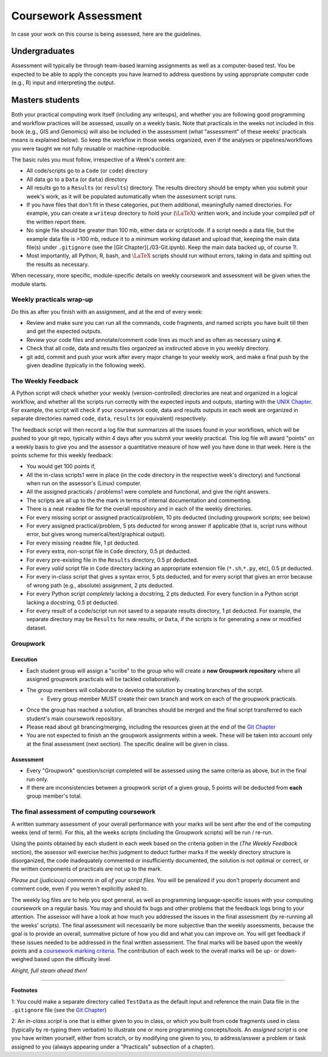 .. _Appx-Assessment

#####################
Coursework Assessment 
#####################


In case your work on this course is being assessed, here are the guidelines.

**************
Undergraduates
**************

Assessment will typically be through team-based learning assignments as well as a computer-based test. You be
expected to be able to apply the concepts you have learned to address 
questions by using appropriate computer code (e.g., R) input and
interpreting the output.

****************
Masters students
****************

Both your practical computing work itself (including any writeups), and whether you are following good programming and workflow
practices will be assessed, usually on a weekly basis. Note that practicals in the weeks not included in this book (e.g., GIS and Genomics) will also be included in the assessment (what "assessment" of these weeks' practicals means is explained below). So keep the workflow in those weeks organized, even if the analyses or pipelines/workflows you were taught we not fully reusable or machine-reproducible.

The basic rules you must follow, irrespective of a Week's content are:

* All code/scripts go to a ``Code`` (or ``code``) directory

* All data go to a ``Data`` (or ``data``) directory

* All results go to a ``Results`` (or ``results``) directory. The results directory should be empty when you submit your week's work, as it will be populated automatically when the assessment script runs. 

* If you have files that don't fit in these categories, put them additional, meaningfully named directories. For example, you can create a ``writeup`` directory to hold your (:math:`\LaTeX`) written work, and include your compiled pdf of the written report there.

* No single file should be greater than 100 mb, either data or script/code. If a script needs a data file, but the example data file is >100 mb, reduce it to a minimum working dataset and upload that, keeping the main data file(s) under ``.gitignore`` (see the [Git Chapter](./03-Git.ipynb). Keep the main data backed up, of course \ `1 <#intro:testdata>`__\ !.

* Most importantly, all Python, R, bash, and :math:`\LaTeX` scripts should run without errors, taking in data and spitting out the    results as necessary.

When necessary, more specific, module-specific details on weekly coursework and assessment will be given when the module starts.

Weekly practicals wrap-up
=========================

Do this as after you finish with an assignment, and at the end of every
week:

* Review and make sure you can run all the commands, code fragments, and named scripts you have built till then and get the expected    outputs.

* Review your code files and annotate/comment code lines as much and as often as necessary using ``#``.

* Check that all code, data and results files organized as instiructed above in you weekly directory.

* git add, commit and push your work after every major change to your weekly work, and make a final push by the given deadline (typically in the following week).

The Weekly Feedback
===================

A Python script will check whether your weekly (version-controlled)
directories are neat and organized in a logical workflow, and whether
all the scripts run correctly with the expected inputs and outputs,
starting with the `UNIX Chapter <01-Unix.ipynb>`__. For example, the
script will check if your coursework code, data and results outputs in
each week are organized in separate directories named ``code``,
``data``, ``results`` (or equivalent) respectively.

The feedback script will then record a log file that summarizes all the
issues found in your workflows, which will be pushed to your git repo,
typically within 4 days after you submit your weekly practical. This log
file will award "points" on a weekly basis to give you and the assessor
a quantitative measure of how well you have done in that week. Here is
the points scheme for this weekly feedback:

* You would get 100 points if,

* All the in-class scripts\ `1 <#assessment:scripts>`__\  were in place (in the code directory in the respective week's directory)       and functional when run on the assessor's (Linux) computer.
* All the assigned practicals / problems\ `1 <#assessment:scripts>`__\  were complete and functional, and give the right answers.
* The scripts are all up to the the mark in terms of internal documentation and commenting.
* There is a neat ``readme`` file for the overall repository and in each of the weekly directories.

* For every missing script or assigned practical/problem, 10 pts deducted (including groupwork scripts; see below)

* For every assigned practical/problem, 5 pts deducted for wrong answer if applicable (that is, script runs without error, but gives wrong numerical/text/graphical output).

* For every missing ``readme`` file, 1 pt deducted.

* For every extra, non-script file in ``Code`` directory, 0.5 pt deducted.

* For every pre-existing file in the ``Results`` directory, 0.5 pt deducted.

* For every *valid* script file in ``Code`` directory lacking an appropriate extension file (``*.sh``,\ ``*.py``, etc), 0.5 pt deducted.

* For every in-class script that gives a syntax error, 5 pts deducted, and for every script that gives an error because of wrong path (e.g., absolute) assignment, 2 pts deducted.

* For every Python script *completely* lacking a docstring, 2 pts deducted. For every function in a Python script lacking a docstring,   0.5 pt deducted.

* For every result of a code/script run not saved to a separate results directory, 1 pt deducted. For example, the separate directory may be ``Results`` for new results, or ``Data``, if the scripts is for generating a new or modified dataset.

Groupwork
=========

Execution
---------

* Each student group will assign a "scribe" to the group who will create a **new Groupwork repository** where all assigned groupwork practicals will be tackled collaboratively.
* The group members will collaborate to develop the solution by creating branches of the script. 
    * Every group member MUST create their own branch and work on each of the groupwork practicals. 
* Once the group has reached a solution, all branches should be merged and the final script transferred to each student's main coursework repository.
* Please read about git brancing/merging, including the resources given at the end of the `Git Chapter <03-Git.ipynb>`__    
* You are not expected to finish an the groupwork assignments within a week. These will be taken into account only at the final assessment (next section). The specific dealine will be given in class.

Assessment
----------

* Every "Groupwork" question/script completed will be assessed using the same criteria as above, but in the final run only. 
* If there are inconsistencies between a groupwork script of a given group, 5 points will be deducted from **each** group member's total.    

The final assessment of computing coursework
============================================

A written summary assessment of your overall performance with your marks
will be sent after the end of the computing weeks (end of term). For this, all the weeks
scripts (including the Groupwork scripts) will be run / re-run. 

Using the points obtained by each student in each week based on the criteria goben in the (*The Weekly Feedback* section), the assessor will exercise her/his judgment to deduct further marks if the weekly directory structure is disorganized, the code inadequately commented or insufficiently documented, the solution is not optimal or correct, or the written components of practicals are not up to the mark.

*Please put (judicious) comments in all of your script files.* You will be penalized if you don't properly document and comment code, even if you weren't explicitly asked to.

The weekly log files are to help you spot general, as well as programming language-specific issues with your computing coursework on a
regular basis. You may and should fix bugs and other problems that the feedback logs bring to your attention. The assessor will have a look at how much you addressed the issues in the final assessment (by re-running all the weeks' scripts). The final assessment will necessarily be more subjective than the weekly assessments, because the goal is to provide an overall, summative picture of how you did and what you can improve on. You will get feedback if these issues needed to be addressed in the final written assessment. The final marks will be based upon the weekly points and a `coursework marking criteria <https://github.com/mhasoba/TheMulQuaBio/raw/master/content/readings/MARKING_CRITERIA.pdf>`__. The contribution of each week to the overall marks will be up- or down-weighed based upon the difficulty level.

*Alright, full steam ahead then!*

----

**Footnotes**

1: You could make a separate directory called ``TestData`` as the default input and reference the main Data file in the ``.gitignore`` file (see the `Git Chapter <03-Git.ipynb>`__)

2: An *in-class script* is one that is either given to you in class, or which you built from code fragments used in class (typically by
re-typing them verbatim) to illustrate one or more programming concepts/tools. An *assigned script* is one you have written yourself,
either from scratch, or by modifying one given to you, to address/answer a problem or task assigned to you (always appearing under a "Practicals" subsection of a chapter).
